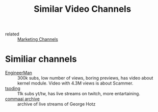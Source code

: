 #+title: Similar Video Channels
- related :: [[file:20200720095647-marketing_channels.org][Marketing Channels]]

* Similiar channels
- [[https://www.youtube.com/c/EngineerMan/][EngineerMan]] :: 300k subs, low number of views, boring previews, has video
  about kernel module. Video with 4.3M views is about Scammer.
- [[https://www.youtube.com/channel/UCEbYhDd6c6vngsF5PQpFVWg][tsoding]] :: 11k subs yt/tw, has live streams on twitch, more entartaining.
- [[https://www.youtube.com/channel/UCwgKmJM4ZJQRJ-U5NjvR2dg][commaai archive]] :: archive of live streams of George Hotz
